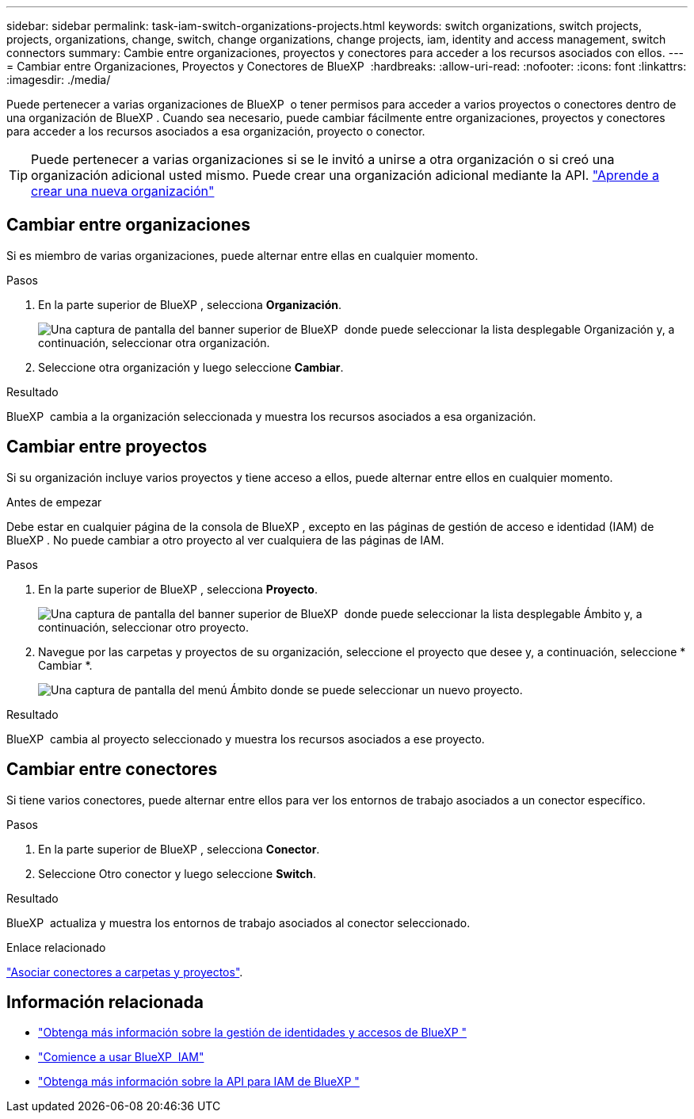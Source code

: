 ---
sidebar: sidebar 
permalink: task-iam-switch-organizations-projects.html 
keywords: switch organizations, switch projects, projects, organizations, change, switch, change organizations, change projects, iam, identity and access management, switch connectors 
summary: Cambie entre organizaciones, proyectos y conectores para acceder a los recursos asociados con ellos. 
---
= Cambiar entre Organizaciones, Proyectos y Conectores de BlueXP 
:hardbreaks:
:allow-uri-read: 
:nofooter: 
:icons: font
:linkattrs: 
:imagesdir: ./media/


[role="lead"]
Puede pertenecer a varias organizaciones de BlueXP  o tener permisos para acceder a varios proyectos o conectores dentro de una organización de BlueXP . Cuando sea necesario, puede cambiar fácilmente entre organizaciones, proyectos y conectores para acceder a los recursos asociados a esa organización, proyecto o conector.


TIP: Puede pertenecer a varias organizaciones si se le invitó a unirse a otra organización o si creó una organización adicional usted mismo. Puede crear una organización adicional mediante la API. https://docs.netapp.com/us-en/bluexp-automation/tenancyv4/post-organizations.html["Aprende a crear una nueva organización"^]



== Cambiar entre organizaciones

Si es miembro de varias organizaciones, puede alternar entre ellas en cualquier momento.

.Pasos
. En la parte superior de BlueXP , selecciona *Organización*.
+
image:screenshot-iam-switch-organizations.png["Una captura de pantalla del banner superior de BlueXP  donde puede seleccionar la lista desplegable Organización y, a continuación, seleccionar otra organización."]

. Seleccione otra organización y luego seleccione *Cambiar*.


.Resultado
BlueXP  cambia a la organización seleccionada y muestra los recursos asociados a esa organización.



== Cambiar entre proyectos

Si su organización incluye varios proyectos y tiene acceso a ellos, puede alternar entre ellos en cualquier momento.

.Antes de empezar
Debe estar en cualquier página de la consola de BlueXP , excepto en las páginas de gestión de acceso e identidad (IAM) de BlueXP . No puede cambiar a otro proyecto al ver cualquiera de las páginas de IAM.

.Pasos
. En la parte superior de BlueXP , selecciona *Proyecto*.
+
image:screenshot-iam-switch-projects.png["Una captura de pantalla del banner superior de BlueXP  donde puede seleccionar la lista desplegable Ámbito y, a continuación, seleccionar otro proyecto."]

. Navegue por las carpetas y proyectos de su organización, seleccione el proyecto que desee y, a continuación, seleccione * Cambiar *.
+
image:screenshot-iam-switch-projects-select.png["Una captura de pantalla del menú Ámbito donde se puede seleccionar un nuevo proyecto."]



.Resultado
BlueXP  cambia al proyecto seleccionado y muestra los recursos asociados a ese proyecto.



== Cambiar entre conectores

Si tiene varios conectores, puede alternar entre ellos para ver los entornos de trabajo asociados a un conector específico.

.Pasos
. En la parte superior de BlueXP , selecciona *Conector*.
. Seleccione Otro conector y luego seleccione *Switch*.


.Resultado
BlueXP  actualiza y muestra los entornos de trabajo asociados al conector seleccionado.

.Enlace relacionado
link:task-iam-associate-connectors.html["Asociar conectores a carpetas y proyectos"].



== Información relacionada

* link:concept-identity-and-access-management.html["Obtenga más información sobre la gestión de identidades y accesos de BlueXP "]
* link:task-iam-get-started.html["Comience a usar BlueXP  IAM"]
* https://docs.netapp.com/us-en/bluexp-automation/tenancyv4/overview.html["Obtenga más información sobre la API para IAM de BlueXP "^]

